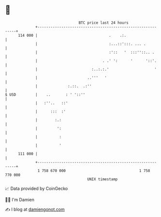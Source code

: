 * 👋

#+begin_example
                                     BTC price last 24 hours                    
                 +------------------------------------------------------------+ 
         114 000 |                                 .    .:.                   | 
                 |                                 :...::':::. ... .          | 
                 |                                 :'::   '  :::''::.. .      | 
                 |                              . .' ':      '      '::'.     | 
                 |                         :..:.:.'                     '     | 
                 |                       ..'''   '                            | 
                 |              :.::.  .:''                                   | 
   $ USD         |    ..       : ' '::''                                      | 
                 |   :''..   ::'                                              | 
                 |      :::  :'                                               | 
                 |        :.:                                                 | 
                 |         ':                                                 | 
                 |          :                                                 | 
                 |          '                                                 | 
         111 000 |                                                            | 
                 +------------------------------------------------------------+ 
                  1 758 670 000                                  1 758 770 000  
                                         UNIX timestamp                         
#+end_example
📈 Data provided by CoinGecko

🧑‍💻 I'm Damien

✍️ I blog at [[https://www.damiengonot.com][damiengonot.com]]
